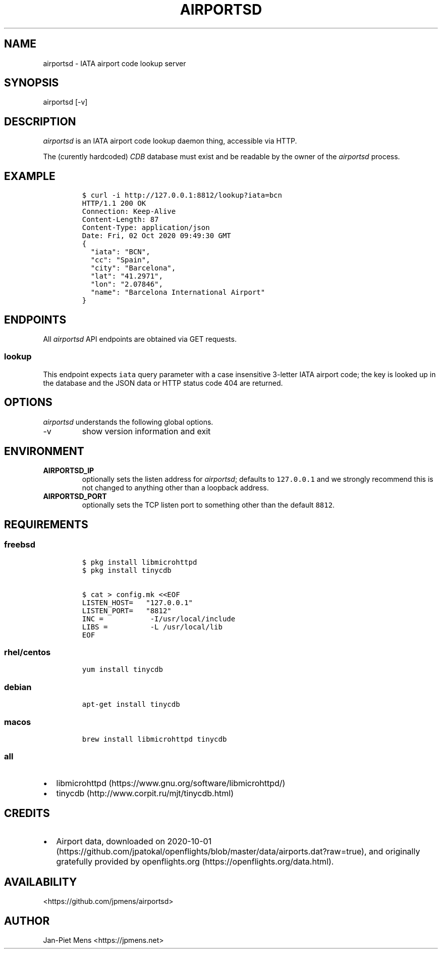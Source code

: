 .\" Automatically generated by Pandoc 2.9.2.1
.\"
.TH "AIRPORTSD" "8" "" "User Manuals" ""
.hy
.SH NAME
.PP
airportsd - IATA airport code lookup server
.SH SYNOPSIS
.PP
airportsd [-v]
.SH DESCRIPTION
.PP
\f[I]airportsd\f[R] is an IATA airport code lookup daemon thing,
accessible via HTTP.
.PP
The (curently hardcoded) \f[I]CDB\f[R] database must exist and be
readable by the owner of the \f[I]airportsd\f[R] process.
.SH EXAMPLE
.IP
.nf
\f[C]
$ curl -i http://127.0.0.1:8812/lookup?iata=bcn
HTTP/1.1 200 OK
Connection: Keep-Alive
Content-Length: 87
Content-Type: application/json
Date: Fri, 02 Oct 2020 09:49:30 GMT
{
  \[dq]iata\[dq]: \[dq]BCN\[dq],
  \[dq]cc\[dq]: \[dq]Spain\[dq],
  \[dq]city\[dq]: \[dq]Barcelona\[dq],
  \[dq]lat\[dq]: \[dq]41.2971\[dq],
  \[dq]lon\[dq]: \[dq]2.07846\[dq],
  \[dq]name\[dq]: \[dq]Barcelona International Airport\[dq]
}
\f[R]
.fi
.SH ENDPOINTS
.PP
All \f[I]airportsd\f[R] API endpoints are obtained via GET requests.
.SS \f[C]lookup\f[R]
.PP
This endpoint expects \f[C]iata\f[R] query parameter with a case
insensitive 3-letter IATA airport code; the key is looked up in the
database and the JSON data or HTTP status code 404 are returned.
.SH OPTIONS
.PP
\f[I]airportsd\f[R] understands the following global options.
.TP
-v
show version information and exit
.SH ENVIRONMENT
.TP
\f[B]\f[CB]AIRPORTSD_IP\f[B]\f[R]
optionally sets the listen address for \f[I]airportsd\f[R]; defaults to
\f[C]127.0.0.1\f[R] and we strongly recommend this is not changed to
anything other than a loopback address.
.TP
\f[B]\f[CB]AIRPORTSD_PORT\f[B]\f[R]
optionally sets the TCP listen port to something other than the default
\f[C]8812\f[R].
.SH REQUIREMENTS
.SS freebsd
.IP
.nf
\f[C]
$ pkg install libmicrohttpd
$ pkg install tinycdb

$ cat > config.mk <<EOF
LISTEN_HOST=   \[dq]127.0.0.1\[dq]
LISTEN_PORT=   \[dq]8812\[dq]
INC =           -I/usr/local/include
LIBS =          -L /usr/local/lib
EOF
\f[R]
.fi
.SS rhel/centos
.IP
.nf
\f[C]
yum install tinycdb
\f[R]
.fi
.SS debian
.IP
.nf
\f[C]
apt-get install tinycdb
\f[R]
.fi
.SS macos
.IP
.nf
\f[C]
brew install libmicrohttpd tinycdb
\f[R]
.fi
.SS all
.IP \[bu] 2
libmicrohttpd (https://www.gnu.org/software/libmicrohttpd/)
.IP \[bu] 2
tinycdb (http://www.corpit.ru/mjt/tinycdb.html)
.SH CREDITS
.IP \[bu] 2
Airport data, downloaded on
2020-10-01 (https://github.com/jpatokal/openflights/blob/master/data/airports.dat?raw=true),
and originally gratefully provided by
openflights.org (https://openflights.org/data.html).
.SH AVAILABILITY
.PP
<https://github.com/jpmens/airportsd>
.SH AUTHOR
.PP
Jan-Piet Mens <https://jpmens.net>
